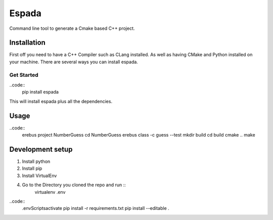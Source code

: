 Espada
======
Command line tool to generate a Cmake based C++ project.

Installation
------------

First off you need to have a C++ Compiler such as CLang installed.  As well as having CMake and Python installed on
your machine. There are several ways you can install espada.

Get Started
^^^^^^^^^^^

..code::
    pip install espada

This will install espada plus all the dependencies.

Usage
-----

..code::
    erebus project NumberGuess
    cd NumberGuess
    erebus class -c guess --test
    mkdir build
    cd build
    cmake ..
    make


Development setup
-----------------
1. Install python
2. Install pip
3. Install VirtualEnv
4. Go to the Directory you cloned the repo and run ::
    virtualenv .env

..code::
    .env\Scripts\activate
    pip install -r requirements.txt
    pip install --editable .

